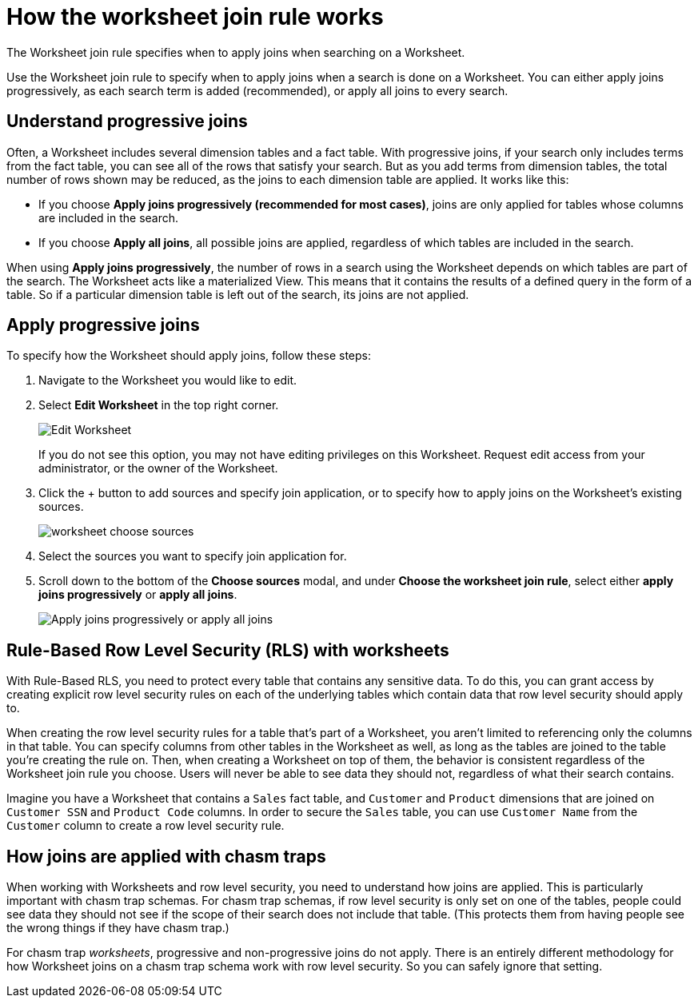 = How the worksheet join rule works
:last_updated: 11/18/2019
:permalink: /:collection/:path.html
:sidebar: mydoc_sidebar

The Worksheet join rule specifies when to apply joins when searching on a Worksheet.

Use the Worksheet join rule to specify when to apply joins when a search is done on a Worksheet.
You can either apply joins progressively, as each search term is added (recommended), or apply all joins to every search.

== Understand progressive joins

Often, a Worksheet includes several dimension tables and a fact table.
With progressive joins, if your search only includes terms from the fact table, you can see all of the rows that satisfy your search.
But as you add terms from dimension tables, the total number of rows shown may be reduced, as the joins to each dimension table are applied.
It works like this:

* If you choose *Apply joins progressively (recommended for most cases)*, joins are only applied for tables whose columns are included in the search.
* If you choose *Apply all joins*, all possible joins are applied, regardless of which tables are included in the search.

When using *Apply joins progressively*, the number of rows in a search using the Worksheet depends on which tables are part of the search.
The Worksheet acts like a materialized View.
This means that it contains the results of a defined query in the form of a table.
So if a particular dimension table is left out of the search, its joins are not applied.

== Apply progressive joins

To specify how the Worksheet should apply joins, follow these steps:

. Navigate to the Worksheet you would like to edit.
. Select *Edit Worksheet* in the top right corner.
+
image::worksheet-edit.png[Edit Worksheet]
+
If you do not see this option, you may not have editing privileges on this Worksheet.
Request edit access from your administrator, or the owner of the Worksheet.

. Click the + button to add sources and specify join application, or to specify how to apply joins on the Worksheet's existing sources.
+
image::worksheet-choose-sources.png[]

. Select the sources you want to specify join application for.
. Scroll down to the bottom of the *Choose sources* modal, and under *Choose the worksheet join rule*, select either *apply joins progressively* or *apply all joins*.
+
image::worksheet-apply-joins.png[Apply joins progressively or apply all joins]

== Rule-Based Row Level Security (RLS) with worksheets

With Rule-Based RLS, you need to protect every table that contains any sensitive data.
To do this, you can grant access by creating explicit row level security rules on each of the underlying tables which contain data that row level security should apply to.

When creating the row level security rules for a table that's part of a Worksheet, you aren't limited to referencing only the columns in that table.
You can specify columns from other tables in the Worksheet as well, as long as the tables are joined to the table you're creating the rule on.
Then, when creating a Worksheet on top of them, the behavior is consistent regardless of the Worksheet join rule you choose.
Users will never be able to see data they should not, regardless of what their search contains.

Imagine you have a Worksheet that contains a `Sales` fact table, and `Customer` and `Product` dimensions that are joined on `Customer SSN` and `Product Code` columns.
In order to secure the `Sales` table, you can use `Customer Name` from the `Customer` column to create a row level security rule.

== How joins are applied with chasm traps

When working with Worksheets and row level security, you need to understand how joins are applied.
This is particularly important with chasm trap schemas.
For chasm trap schemas, if row level security is only set on one of the tables, people could see data they should not see if the scope of their search does not include that table.
(This protects them from having people see the wrong things if they have chasm trap.)

For chasm trap _worksheets_, progressive and non-progressive joins do not apply.
There is an entirely different methodology for how Worksheet joins on a chasm trap schema work with row level security.
So you can safely ignore that setting.
